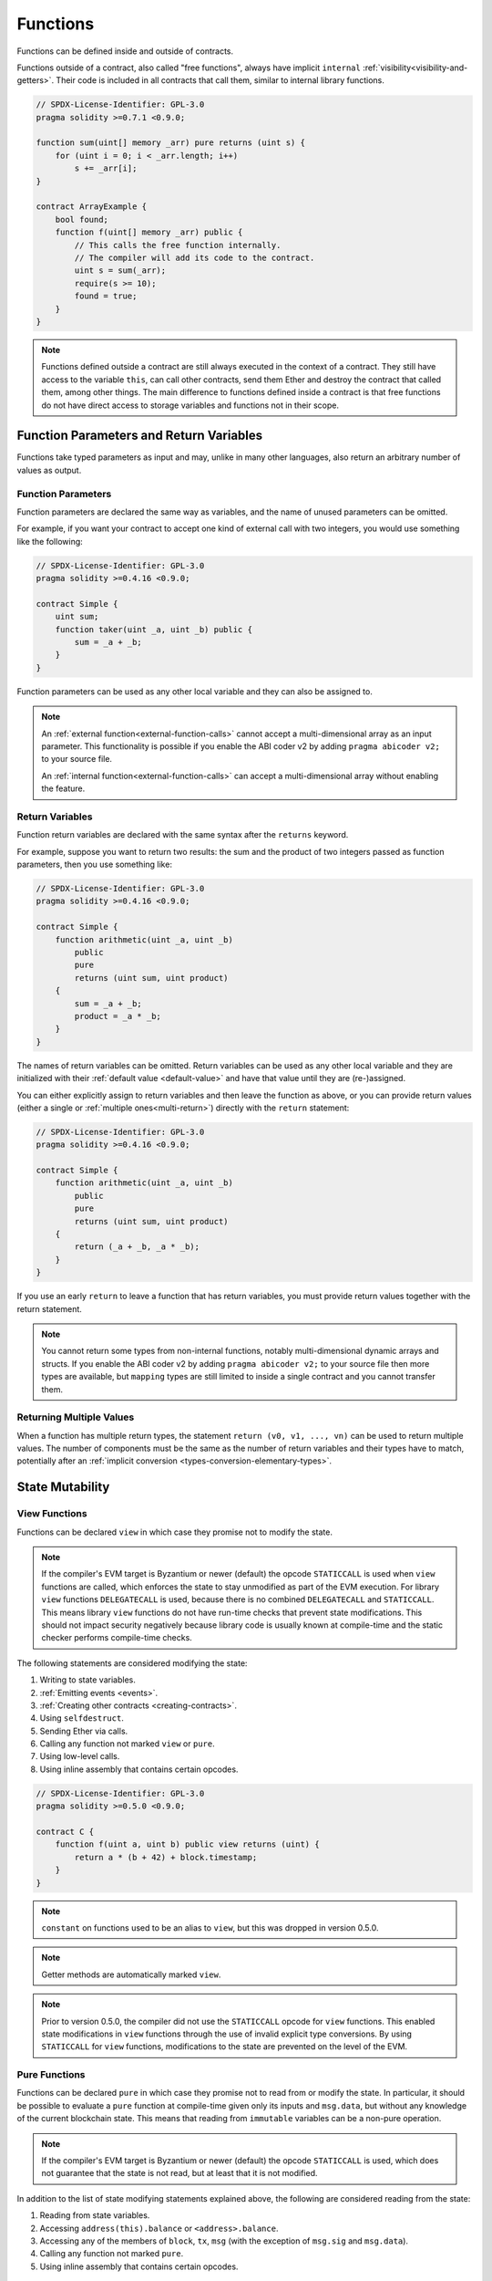 .. index:: ! functions

.. _functions:

*********
Functions
*********

Functions can be defined inside and outside of contracts.

Functions outside of a contract, also called "free functions", always have implicit ``internal``
:ref:`visibility<visibility-and-getters>`. Their code is included in all contracts
that call them, similar to internal library functions.

.. code-block:: solidity

    // SPDX-License-Identifier: GPL-3.0
    pragma solidity >=0.7.1 <0.9.0;

    function sum(uint[] memory _arr) pure returns (uint s) {
        for (uint i = 0; i < _arr.length; i++)
            s += _arr[i];
    }

    contract ArrayExample {
        bool found;
        function f(uint[] memory _arr) public {
            // This calls the free function internally.
            // The compiler will add its code to the contract.
            uint s = sum(_arr);
            require(s >= 10);
            found = true;
        }
    }

.. note::
    Functions defined outside a contract are still always executed
    in the context of a contract. They still have access to the variable ``this``,
    can call other contracts, send them Ether and destroy the contract that called them,
    among other things. The main difference to functions defined inside a contract
    is that free functions do not have direct access to storage variables and functions
    not in their scope.

.. _function-parameters-return-variables:

Function Parameters and Return Variables
========================================

Functions take typed parameters as input and may, unlike in many other
languages, also return an arbitrary number of values as output.

Function Parameters
-------------------

Function parameters are declared the same way as variables, and the name of
unused parameters can be omitted.

For example, if you want your contract to accept one kind of external call
with two integers, you would use something like the following:

.. code-block:: solidity

    // SPDX-License-Identifier: GPL-3.0
    pragma solidity >=0.4.16 <0.9.0;

    contract Simple {
        uint sum;
        function taker(uint _a, uint _b) public {
            sum = _a + _b;
        }
    }

Function parameters can be used as any other local variable and they can also be assigned to.

.. note::

  An :ref:`external function<external-function-calls>` cannot accept a
  multi-dimensional array as an input
  parameter. This functionality is possible if you enable the ABI coder v2
  by adding ``pragma abicoder v2;`` to your source file.

  An :ref:`internal function<external-function-calls>` can accept a
  multi-dimensional array without enabling the feature.

.. index:: return array, return string, array, string, array of strings, dynamic array, variably sized array, return struct, struct

Return Variables
----------------

Function return variables are declared with the same syntax after the
``returns`` keyword.

For example, suppose you want to return two results: the sum and the product of
two integers passed as function parameters, then you use something like:

.. code-block:: solidity

    // SPDX-License-Identifier: GPL-3.0
    pragma solidity >=0.4.16 <0.9.0;

    contract Simple {
        function arithmetic(uint _a, uint _b)
            public
            pure
            returns (uint sum, uint product)
        {
            sum = _a + _b;
            product = _a * _b;
        }
    }

The names of return variables can be omitted.
Return variables can be used as any other local variable and they
are initialized with their :ref:`default value <default-value>` and have that
value until they are (re-)assigned.

You can either explicitly assign to return variables and
then leave the function as above,
or you can provide return values
(either a single or :ref:`multiple ones<multi-return>`) directly with the ``return``
statement:

.. code-block:: solidity

    // SPDX-License-Identifier: GPL-3.0
    pragma solidity >=0.4.16 <0.9.0;

    contract Simple {
        function arithmetic(uint _a, uint _b)
            public
            pure
            returns (uint sum, uint product)
        {
            return (_a + _b, _a * _b);
        }
    }

If you use an early ``return`` to leave a function that has return variables,
you must provide return values together with the return statement.

.. note::
    You cannot return some types from non-internal functions, notably
    multi-dimensional dynamic arrays and structs. If you enable the
    ABI coder v2 by adding ``pragma abicoder v2;``
    to your source file then more types are available, but
    ``mapping`` types are still limited to inside a single contract and you
    cannot transfer them.

.. _multi-return:

Returning Multiple Values
-------------------------

When a function has multiple return types, the statement ``return (v0, v1, ..., vn)`` can be used to return multiple values.
The number of components must be the same as the number of return variables
and their types have to match, potentially after an :ref:`implicit conversion <types-conversion-elementary-types>`.

.. _state-mutability:

State Mutability
================

.. index:: ! view function, function;view

.. _view-functions:

View Functions
--------------

Functions can be declared ``view`` in which case they promise not to modify the state.

.. note::
  If the compiler's EVM target is Byzantium or newer (default) the opcode
  ``STATICCALL`` is used when ``view`` functions are called, which enforces the state
  to stay unmodified as part of the EVM execution. For library ``view`` functions
  ``DELEGATECALL`` is used, because there is no combined ``DELEGATECALL`` and ``STATICCALL``.
  This means library ``view`` functions do not have run-time checks that prevent state
  modifications. This should not impact security negatively because library code is
  usually known at compile-time and the static checker performs compile-time checks.

The following statements are considered modifying the state:

#. Writing to state variables.
#. :ref:`Emitting events <events>`.
#. :ref:`Creating other contracts <creating-contracts>`.
#. Using ``selfdestruct``.
#. Sending Ether via calls.
#. Calling any function not marked ``view`` or ``pure``.
#. Using low-level calls.
#. Using inline assembly that contains certain opcodes.

.. code-block:: solidity

    // SPDX-License-Identifier: GPL-3.0
    pragma solidity >=0.5.0 <0.9.0;

    contract C {
        function f(uint a, uint b) public view returns (uint) {
            return a * (b + 42) + block.timestamp;
        }
    }

.. note::
  ``constant`` on functions used to be an alias to ``view``, but this was dropped in version 0.5.0.

.. note::
  Getter methods are automatically marked ``view``.

.. note::
  Prior to version 0.5.0, the compiler did not use the ``STATICCALL`` opcode
  for ``view`` functions.
  This enabled state modifications in ``view`` functions through the use of
  invalid explicit type conversions.
  By using  ``STATICCALL`` for ``view`` functions, modifications to the
  state are prevented on the level of the EVM.

.. index:: ! pure function, function;pure

.. _pure-functions:

Pure Functions
--------------

Functions can be declared ``pure`` in which case they promise not to read from or modify the state.
In particular, it should be possible to evaluate a ``pure`` function at compile-time given
only its inputs and ``msg.data``, but without any knowledge of the current blockchain state.
This means that reading from ``immutable`` variables can be a non-pure operation.

.. note::
  If the compiler's EVM target is Byzantium or newer (default) the opcode ``STATICCALL`` is used,
  which does not guarantee that the state is not read, but at least that it is not modified.

In addition to the list of state modifying statements explained above, the following are considered reading from the state:

#. Reading from state variables.
#. Accessing ``address(this).balance`` or ``<address>.balance``.
#. Accessing any of the members of ``block``, ``tx``, ``msg`` (with the exception of ``msg.sig`` and ``msg.data``).
#. Calling any function not marked ``pure``.
#. Using inline assembly that contains certain opcodes.

.. code-block:: solidity

    // SPDX-License-Identifier: GPL-3.0
    pragma solidity >=0.5.0 <0.9.0;

    contract C {
        function f(uint a, uint b) public pure returns (uint) {
            return a * (b + 42);
        }
    }

Pure functions are able to use the ``revert()`` and ``require()`` functions to revert
potential state changes when an :ref:`error occurs <assert-and-require>`.

Reverting a state change is not considered a "state modification", as only changes to the
state made previously in code that did not have the ``view`` or ``pure`` restriction
are reverted and that code has the option to catch the ``revert`` and not pass it on.

This behaviour is also in line with the ``STATICCALL`` opcode.

.. warning::
  It is not possible to prevent functions from reading the state at the level
  of the EVM, it is only possible to prevent them from writing to the state
  (i.e. only ``view`` can be enforced at the EVM level, ``pure`` can not).

.. note::
  Prior to version 0.5.0, the compiler did not use the ``STATICCALL`` opcode
  for ``pure`` functions.
  This enabled state modifications in ``pure`` functions through the use of
  invalid explicit type conversions.
  By using  ``STATICCALL`` for ``pure`` functions, modifications to the
  state are prevented on the level of the EVM.

.. note::
  Prior to version 0.4.17 the compiler did not enforce that ``pure`` is not reading the state.
  It is a compile-time type check, which can be circumvented doing invalid explicit conversions
  between contract types, because the compiler can verify that the type of the contract does
  not do state-changing operations, but it cannot check that the contract that will be called
  at runtime is actually of that type.

.. _special-functions:

Special Functions
=================

.. index:: ! receive ether function, function;receive ! receive

.. _receive-ether-function:

Receive Ether Function
----------------------

A contract can have at most one ``receive`` function, declared using
``receive() external payable { ... }``
(without the ``function`` keyword).
This function cannot have arguments, cannot return anything and must have
``external`` visibility and ``payable`` state mutability.
It can be virtual, can override and can have modifiers.

The receive function is executed on a
call to the contract with empty calldata. This is the function that is executed
on plain Ether transfers (e.g. via ``.send()`` or ``.transfer()``). If no such
function exists, but a payable :ref:`fallback function <fallback-function>`
exists, the fallback function will be called on a plain Ether transfer. If
neither a receive Ether nor a payable fallback function is present, the
contract cannot receive Ether through regular transactions and throws an
exception.

In the worst case, the ``receive`` function can only rely on 2300 gas being
available (for example when ``send`` or ``transfer`` is used), leaving little
room to perform other operations except basic logging. The following operations
will consume more gas than the 2300 gas stipend:

- Writing to storage
- Creating a contract
- Calling an external function which consumes a large amount of gas
- Sending Ether

.. warning::
    Contracts that receive Ether directly (without a function call, i.e. using ``send`` or ``transfer``)
    but do not define a receive Ether function or a payable fallback function
    throw an exception, sending back the Ether (this was different
    before Solidity v0.4.0). So if you want your contract to receive Ether,
    you have to implement a receive Ether function (using payable fallback functions for receiving Ether is
    not recommended, since it would not fail on interface confusions).


.. warning::
    A contract without a receive Ether function can receive Ether as a
    recipient of a *coinbase transaction* (aka *miner block reward*)
    or as a destination of a ``selfdestruct``.

    A contract cannot react to such Ether transfers and thus also
    cannot reject them. This is a design choice of the EVM and
    Solidity cannot work around it.

    It also means that ``address(this).balance`` can be higher
    than the sum of some manual accounting implemented in a
    contract (i.e. having a counter updated in the receive Ether function).

Below you can see an example of a Sink contract that uses function ``receive``.

.. code-block:: solidity

    // SPDX-License-Identifier: GPL-3.0
    pragma solidity >=0.6.0 <0.9.0;

    // This contract keeps all Ether sent to it with no way
    // to get it back.
    contract Sink {
        event Received(address, uint);
        receive() external payable {
            emit Received(msg.sender, msg.value);
        }
    }

.. index:: ! fallback function, function;fallback

.. _fallback-function:

Fallback Function
-----------------

A contract can have at most one ``fallback`` function, declared using either ``fallback () external [payable]``
or ``fallback (bytes calldata _input) external [payable] returns (bytes memory _output)``
(both without the ``function`` keyword).
This function must have ``external`` visibility. A fallback function can be virtual, can override
and can have modifiers.

The fallback function is executed on a call to the contract if none of the other
functions match the given function signature, or if no data was supplied at
all and there is no :ref:`receive Ether function <receive-ether-function>`.
The fallback function always receives data, but in order to also receive Ether
it must be marked ``payable``.

If the version with parameters is used, ``_input`` will contain the full data sent to the contract
(equal to ``msg.data``) and can return data in ``_output``. The returned data will not be
ABI-encoded. Instead it will be returned without modifications (not even padding).

In the worst case, if a payable fallback function is also used in
place of a receive function, it can only rely on 2300 gas being
available (see :ref:`receive Ether function <receive-ether-function>`
for a brief description of the implications of this).

Like any function, the fallback function can execute complex
operations as long as there is enough gas passed on to it.

.. warning::
    A ``payable`` fallback function is also executed for
    plain Ether transfers, if no :ref:`receive Ether function <receive-ether-function>`
    is present. It is recommended to always define a receive Ether
    function as well, if you define a payable fallback function
    to distinguish Ether transfers from interface confusions.

.. note::
    If you want to decode the input data, you can check the first four bytes
    for the function selector and then
    you can use ``abi.decode`` together with the array slice syntax to
    decode ABI-encoded data:
    ``(c, d) = abi.decode(_input[4:], (uint256, uint256));``
    Note that this should only be used as a last resort and
    proper functions should be used instead.


.. code-block:: solidity

    // SPDX-License-Identifier: GPL-3.0
    pragma solidity >=0.6.2 <0.9.0;

    contract Test {
        uint x;
        // This function is called for all messages sent to
        // this contract (there is no other function).
        // Sending Ether to this contract will cause an exception,
        // because the fallback function does not have the `payable`
        // modifier.
        fallback() external { x = 1; }
    }

    contract TestPayable {
        uint x;
        uint y;
        // This function is called for all messages sent to
        // this contract, except plain Ether transfers
        // (there is no other function except the receive function).
        // Any call with non-empty calldata to this contract will execute
        // the fallback function (even if Ether is sent along with the call).
        fallback() external payable { x = 1; y = msg.value; }

        // This function is called for plain Ether transfers, i.e.
        // for every call with empty calldata.
        receive() external payable { x = 2; y = msg.value; }
    }

    contract Caller {
        function callTest(Test test) public returns (bool) {
            (bool success,) = address(test).call(abi.encodeWithSignature("nonExistingFunction()"));
            require(success);
            // results in test.x becoming == 1.

            // address(test) will not allow to call ``send`` directly, since ``test`` has no payable
            // fallback function.
            // It has to be converted to the ``address payable`` type to even allow calling ``send`` on it.
            address payable testPayable = payable(address(test));

            // If someone sends Ether to that contract,
            // the transfer will fail, i.e. this returns false here.
            return testPayable.send(2 ether);
        }

        function callTestPayable(TestPayable test) public returns (bool) {
            (bool success,) = address(test).call(abi.encodeWithSignature("nonExistingFunction()"));
            require(success);
            // results in test.x becoming == 1 and test.y becoming 0.
            (success,) = address(test).call{value: 1}(abi.encodeWithSignature("nonExistingFunction()"));
            require(success);
            // results in test.x becoming == 1 and test.y becoming 1.

            // If someone sends Ether to that contract, the receive function in TestPayable will be called.
            // Since that function writes to storage, it takes more gas than is available with a
            // simple ``send`` or ``transfer``. Because of that, we have to use a low-level call.
            (success,) = address(test).call{value: 2 ether}("");
            require(success);
            // results in test.x becoming == 2 and test.y becoming 2 ether.

            return true;
        }
    }

.. index:: ! overload

.. _overload-function:

Function Overloading
====================

A contract can have multiple functions of the same name but with different parameter
types.
This process is called "overloading" and also applies to inherited functions.
The following example shows overloading of the function
``f`` in the scope of contract ``A``.

.. code-block:: solidity

    // SPDX-License-Identifier: GPL-3.0
    pragma solidity >=0.4.16 <0.9.0;

    contract A {
        function f(uint _in) public pure returns (uint out) {
            out = _in;
        }

        function f(uint _in, bool _really) public pure returns (uint out) {
            if (_really)
                out = _in;
        }
    }

Overloaded functions are also present in the external interface. It is an error if two
externally visible functions differ by their Solidity types but not by their external types.

.. code-block:: solidity

    // SPDX-License-Identifier: GPL-3.0
    pragma solidity >=0.4.16 <0.9.0;

    // This will not compile
    contract A {
        function f(B _in) public pure returns (B out) {
            out = _in;
        }

        function f(address _in) public pure returns (address out) {
            out = _in;
        }
    }

    contract B {
    }


Both ``f`` function overloads above end up accepting the address type for the ABI although
they are considered different inside Solidity.

Overload resolution and Argument matching
-----------------------------------------

Overloaded functions are selected by matching the function declarations in the current scope
to the arguments supplied in the function call. Functions are selected as overload candidates
if all arguments can be implicitly converted to the expected types. If there is not exactly one
candidate, resolution fails.

.. note::
    Return parameters are not taken into account for overload resolution.

.. code-block:: solidity

    // SPDX-License-Identifier: GPL-3.0
    pragma solidity >=0.4.16 <0.9.0;

    contract A {
        function f(uint8 _in) public pure returns (uint8 out) {
            out = _in;
        }

        function f(uint256 _in) public pure returns (uint256 out) {
            out = _in;
        }
    }

Calling ``f(50)`` would create a type error since ``50`` can be implicitly converted both to ``uint8``
and ``uint256`` types. On another hand ``f(256)`` would resolve to ``f(uint256)`` overload as ``256`` cannot be implicitly
converted to ``uint8``.
